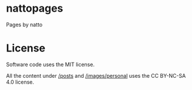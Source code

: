 #+OPTIONS: toc:nil

* nattopages
Pages by natto

* License
Software code uses the MIT license.

All the content under [[/posts/][/posts]] and [[/images/personal/][/images/personal]] uses the CC BY-NC-SA 4.0 license.
